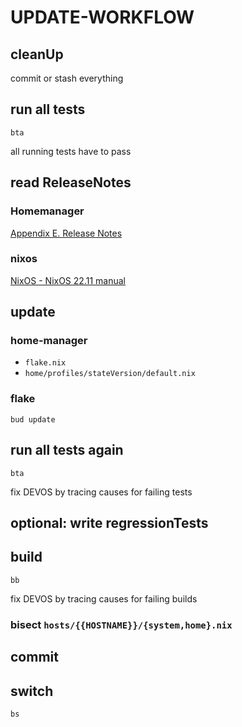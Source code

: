 * UPDATE-WORKFLOW
** cleanUp
commit or stash everything
** run all tests
#+BEGIN_SRC shell :results drawer
bta
#+END_SRC
all running tests have to pass
** read ReleaseNotes
*** Homemanager
[[https://nix-community.github.io/home-manager/release-notes.html][Appendix E. Release Notes]]
*** nixos
[[https://nixos.org/manual/nixos/unstable/release-notes.html][NixOS - NixOS 22.11 manual]]
** update
*** home-manager
- =flake.nix=
- =home/profiles/stateVersion/default.nix=
*** flake
#+BEGIN_SRC shell :results drawer
bud update
#+END_SRC
** run all tests again
#+BEGIN_SRC shell :results drawer
bta
#+END_SRC
fix DEVOS by tracing causes for failing tests
** optional: write regressionTests
** build
#+BEGIN_SRC shell :results drawer
bb
#+END_SRC
fix DEVOS by tracing causes for failing builds
*** bisect =hosts/{{HOSTNAME}}/{system,home}.nix=
** commit
** switch
#+BEGIN_SRC shell :results drawer
bs
#+END_SRC
